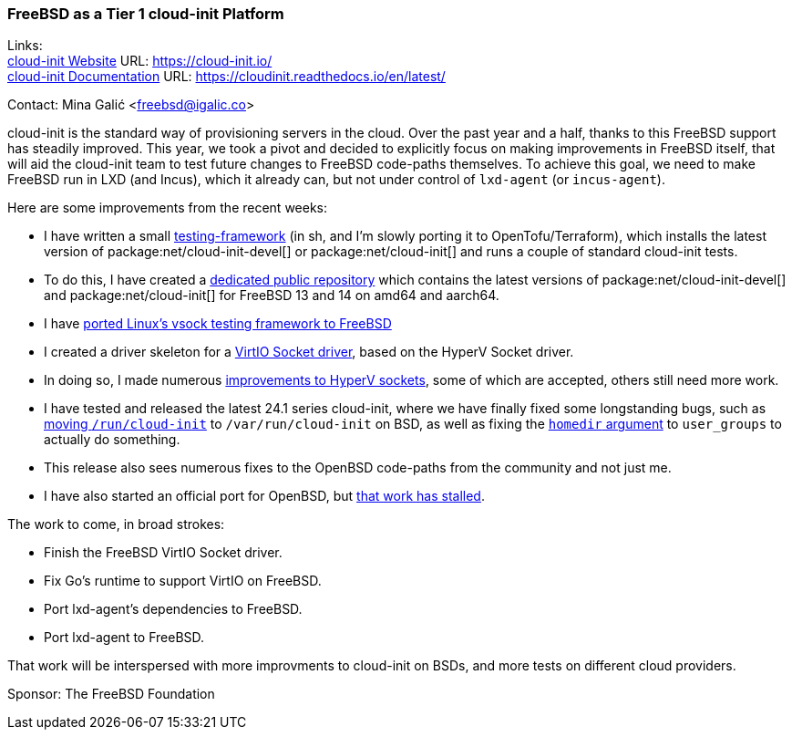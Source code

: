 === FreeBSD as a Tier 1 cloud-init Platform

Links: +
link:https://cloud-init.io/[cloud-init Website] URL: link:https://cloud-init.io/[] +
link:https://cloudinit.readthedocs.io/en/latest/[cloud-init Documentation] URL: link:https://cloudinit.readthedocs.io/en/latest/[] +

Contact: Mina Galić <freebsd@igalic.co>

cloud-init is the standard way of provisioning servers in the cloud.
Over the past year and a half, thanks to this FreeBSD support has steadily improved.
This year, we took a pivot and decided to explicitly focus on making improvements in FreeBSD itself, that will aid the cloud-init team to test future changes to FreeBSD code-paths themselves.
To achieve this goal, we need to make FreeBSD run in LXD (and Incus), which it already can, but not under control of ``lxd-agent`` (or ``incus-agent``).

Here are some improvements from the recent weeks:

- I have written a small https://codeberg.org/meena/test-cloud-init[testing-framework] (in sh, and I'm slowly porting it to OpenTofu/Terraform), which installs the latest version of package:net/cloud-init-devel[] or package:net/cloud-init[] and runs a couple of standard cloud-init tests.
- To do this, I have created a https://pkg.igalic.co/[dedicated public repository] which contains the latest versions of package:net/cloud-init-devel[] and package:net/cloud-init[] for FreeBSD 13 and 14 on amd64 and aarch64.
- I have https://codeberg.org/meena/vsock-tests[ported Linux's vsock testing framework to FreeBSD]
- I created a driver skeleton for a https://codeberg.org/meena/freebsd-src/src/branch/vsock/sys/dev/virtio/socket[VirtIO Socket driver], based on the HyperV Socket driver.
- In doing so, I made numerous https://reviews.freebsd.org/D44517[improvements to HyperV sockets], some of which are accepted, others still need more work.
- I have tested and released the latest 24.1 series cloud-init, where we have finally fixed some longstanding bugs, such as https://github.com/canonical/cloud-init/pull/4820[moving ``/run/cloud-init``] to ``/var/run/cloud-init`` on BSD, as well as fixing the https://github.com/canonical/cloud-init/pull/5061[``homedir`` argument] to ``user_groups`` to actually do something.
- This release also sees numerous fixes to the OpenBSD code-paths from the community and not just me.
- I have also started an official port for OpenBSD, but https://marc.info/?l=openbsd-ports&m=170508174230708&w=2[that work has stalled].

The work to come, in broad strokes:

- Finish the FreeBSD VirtIO Socket driver.
- Fix Go's runtime to support VirtIO on FreeBSD.
- Port lxd-agent's dependencies to FreeBSD.
- Port lxd-agent to FreeBSD.

That work will be interspersed with more improvments to cloud-init on BSDs, and more tests on different cloud providers.

Sponsor: The FreeBSD Foundation
